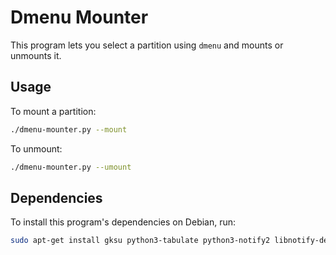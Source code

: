 * Dmenu Mounter

This program lets you select a partition using =dmenu= and mounts or unmounts it.

** Usage

To mount a partition:
#+BEGIN_SRC sh
./dmenu-mounter.py --mount
#+END_SRC

To unmount:
#+BEGIN_SRC sh
./dmenu-mounter.py --umount
#+END_SRC

** Dependencies

To install this program's dependencies on Debian, run:
#+BEGIN_SRC sh
sudo apt-get install gksu python3-tabulate python3-notify2 libnotify-dev
#+END_SRC
